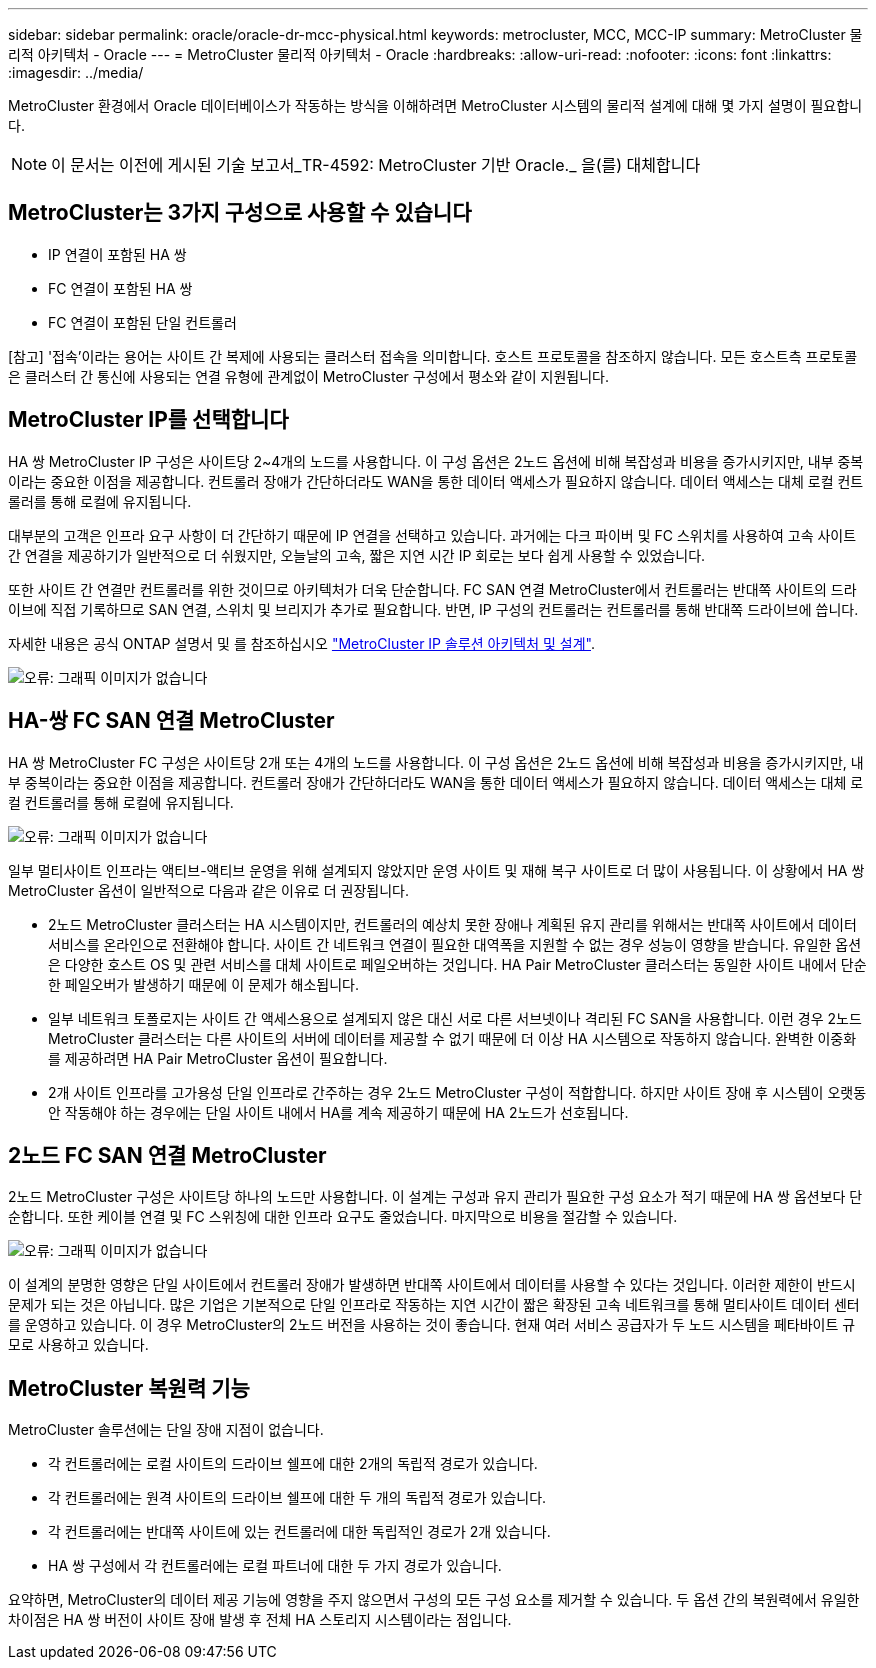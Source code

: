 ---
sidebar: sidebar 
permalink: oracle/oracle-dr-mcc-physical.html 
keywords: metrocluster, MCC, MCC-IP 
summary: MetroCluster 물리적 아키텍처 - Oracle 
---
= MetroCluster 물리적 아키텍처 - Oracle
:hardbreaks:
:allow-uri-read: 
:nofooter: 
:icons: font
:linkattrs: 
:imagesdir: ../media/


[role="lead"]
MetroCluster 환경에서 Oracle 데이터베이스가 작동하는 방식을 이해하려면 MetroCluster 시스템의 물리적 설계에 대해 몇 가지 설명이 필요합니다.


NOTE: 이 문서는 이전에 게시된 기술 보고서_TR-4592: MetroCluster 기반 Oracle._ 을(를) 대체합니다



== MetroCluster는 3가지 구성으로 사용할 수 있습니다

* IP 연결이 포함된 HA 쌍
* FC 연결이 포함된 HA 쌍
* FC 연결이 포함된 단일 컨트롤러


[참고] '접속'이라는 용어는 사이트 간 복제에 사용되는 클러스터 접속을 의미합니다. 호스트 프로토콜을 참조하지 않습니다. 모든 호스트측 프로토콜은 클러스터 간 통신에 사용되는 연결 유형에 관계없이 MetroCluster 구성에서 평소와 같이 지원됩니다.



== MetroCluster IP를 선택합니다

HA 쌍 MetroCluster IP 구성은 사이트당 2~4개의 노드를 사용합니다. 이 구성 옵션은 2노드 옵션에 비해 복잡성과 비용을 증가시키지만, 내부 중복이라는 중요한 이점을 제공합니다. 컨트롤러 장애가 간단하더라도 WAN을 통한 데이터 액세스가 필요하지 않습니다. 데이터 액세스는 대체 로컬 컨트롤러를 통해 로컬에 유지됩니다.

대부분의 고객은 인프라 요구 사항이 더 간단하기 때문에 IP 연결을 선택하고 있습니다. 과거에는 다크 파이버 및 FC 스위치를 사용하여 고속 사이트 간 연결을 제공하기가 일반적으로 더 쉬웠지만, 오늘날의 고속, 짧은 지연 시간 IP 회로는 보다 쉽게 사용할 수 있었습니다.

또한 사이트 간 연결만 컨트롤러를 위한 것이므로 아키텍처가 더욱 단순합니다. FC SAN 연결 MetroCluster에서 컨트롤러는 반대쪽 사이트의 드라이브에 직접 기록하므로 SAN 연결, 스위치 및 브리지가 추가로 필요합니다. 반면, IP 구성의 컨트롤러는 컨트롤러를 통해 반대쪽 드라이브에 씁니다.

자세한 내용은 공식 ONTAP 설명서 및 를 참조하십시오 https://www.netapp.com/pdf.html?item=/media/13481-tr4689.pdf["MetroCluster IP 솔루션 아키텍처 및 설계"^].

image:mccip.png["오류: 그래픽 이미지가 없습니다"]



== HA-쌍 FC SAN 연결 MetroCluster

HA 쌍 MetroCluster FC 구성은 사이트당 2개 또는 4개의 노드를 사용합니다. 이 구성 옵션은 2노드 옵션에 비해 복잡성과 비용을 증가시키지만, 내부 중복이라는 중요한 이점을 제공합니다. 컨트롤러 장애가 간단하더라도 WAN을 통한 데이터 액세스가 필요하지 않습니다. 데이터 액세스는 대체 로컬 컨트롤러를 통해 로컬에 유지됩니다.

image:mcc-4-node.png["오류: 그래픽 이미지가 없습니다"]

일부 멀티사이트 인프라는 액티브-액티브 운영을 위해 설계되지 않았지만 운영 사이트 및 재해 복구 사이트로 더 많이 사용됩니다. 이 상황에서 HA 쌍 MetroCluster 옵션이 일반적으로 다음과 같은 이유로 더 권장됩니다.

* 2노드 MetroCluster 클러스터는 HA 시스템이지만, 컨트롤러의 예상치 못한 장애나 계획된 유지 관리를 위해서는 반대쪽 사이트에서 데이터 서비스를 온라인으로 전환해야 합니다. 사이트 간 네트워크 연결이 필요한 대역폭을 지원할 수 없는 경우 성능이 영향을 받습니다. 유일한 옵션은 다양한 호스트 OS 및 관련 서비스를 대체 사이트로 페일오버하는 것입니다. HA Pair MetroCluster 클러스터는 동일한 사이트 내에서 단순한 페일오버가 발생하기 때문에 이 문제가 해소됩니다.
* 일부 네트워크 토폴로지는 사이트 간 액세스용으로 설계되지 않은 대신 서로 다른 서브넷이나 격리된 FC SAN을 사용합니다. 이런 경우 2노드 MetroCluster 클러스터는 다른 사이트의 서버에 데이터를 제공할 수 없기 때문에 더 이상 HA 시스템으로 작동하지 않습니다. 완벽한 이중화를 제공하려면 HA Pair MetroCluster 옵션이 필요합니다.
* 2개 사이트 인프라를 고가용성 단일 인프라로 간주하는 경우 2노드 MetroCluster 구성이 적합합니다. 하지만 사이트 장애 후 시스템이 오랫동안 작동해야 하는 경우에는 단일 사이트 내에서 HA를 계속 제공하기 때문에 HA 2노드가 선호됩니다.




== 2노드 FC SAN 연결 MetroCluster

2노드 MetroCluster 구성은 사이트당 하나의 노드만 사용합니다. 이 설계는 구성과 유지 관리가 필요한 구성 요소가 적기 때문에 HA 쌍 옵션보다 단순합니다. 또한 케이블 연결 및 FC 스위칭에 대한 인프라 요구도 줄었습니다. 마지막으로 비용을 절감할 수 있습니다.

image:mcc-2-node.png["오류: 그래픽 이미지가 없습니다"]

이 설계의 분명한 영향은 단일 사이트에서 컨트롤러 장애가 발생하면 반대쪽 사이트에서 데이터를 사용할 수 있다는 것입니다. 이러한 제한이 반드시 문제가 되는 것은 아닙니다. 많은 기업은 기본적으로 단일 인프라로 작동하는 지연 시간이 짧은 확장된 고속 네트워크를 통해 멀티사이트 데이터 센터를 운영하고 있습니다. 이 경우 MetroCluster의 2노드 버전을 사용하는 것이 좋습니다. 현재 여러 서비스 공급자가 두 노드 시스템을 페타바이트 규모로 사용하고 있습니다.



== MetroCluster 복원력 기능

MetroCluster 솔루션에는 단일 장애 지점이 없습니다.

* 각 컨트롤러에는 로컬 사이트의 드라이브 쉘프에 대한 2개의 독립적 경로가 있습니다.
* 각 컨트롤러에는 원격 사이트의 드라이브 쉘프에 대한 두 개의 독립적 경로가 있습니다.
* 각 컨트롤러에는 반대쪽 사이트에 있는 컨트롤러에 대한 독립적인 경로가 2개 있습니다.
* HA 쌍 구성에서 각 컨트롤러에는 로컬 파트너에 대한 두 가지 경로가 있습니다.


요약하면, MetroCluster의 데이터 제공 기능에 영향을 주지 않으면서 구성의 모든 구성 요소를 제거할 수 있습니다. 두 옵션 간의 복원력에서 유일한 차이점은 HA 쌍 버전이 사이트 장애 발생 후 전체 HA 스토리지 시스템이라는 점입니다.
